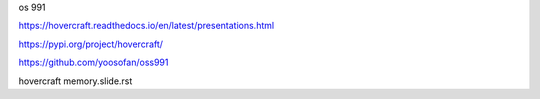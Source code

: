 os 991

https://hovercraft.readthedocs.io/en/latest/presentations.html

https://pypi.org/project/hovercraft/

https://github.com/yoosofan/oss991

hovercraft memory.slide.rst
